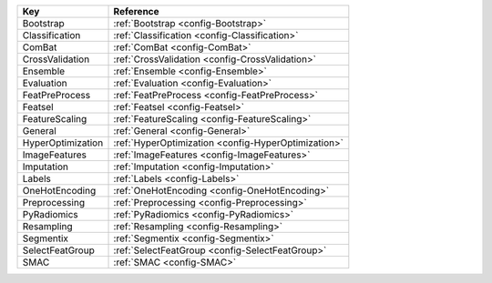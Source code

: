 ================= ===================================================
Key               Reference                                          
================= ===================================================
Bootstrap         :ref:`Bootstrap <config-Bootstrap>`                
Classification    :ref:`Classification <config-Classification>`      
ComBat            :ref:`ComBat <config-ComBat>`                      
CrossValidation   :ref:`CrossValidation <config-CrossValidation>`    
Ensemble          :ref:`Ensemble <config-Ensemble>`                  
Evaluation        :ref:`Evaluation <config-Evaluation>`              
FeatPreProcess    :ref:`FeatPreProcess <config-FeatPreProcess>`      
Featsel           :ref:`Featsel <config-Featsel>`                    
FeatureScaling    :ref:`FeatureScaling <config-FeatureScaling>`      
General           :ref:`General <config-General>`                    
HyperOptimization :ref:`HyperOptimization <config-HyperOptimization>`
ImageFeatures     :ref:`ImageFeatures <config-ImageFeatures>`        
Imputation        :ref:`Imputation <config-Imputation>`              
Labels            :ref:`Labels <config-Labels>`                      
OneHotEncoding    :ref:`OneHotEncoding <config-OneHotEncoding>`      
Preprocessing     :ref:`Preprocessing <config-Preprocessing>`        
PyRadiomics       :ref:`PyRadiomics <config-PyRadiomics>`            
Resampling        :ref:`Resampling <config-Resampling>`              
Segmentix         :ref:`Segmentix <config-Segmentix>`                
SelectFeatGroup   :ref:`SelectFeatGroup <config-SelectFeatGroup>`
SMAC              :ref:`SMAC <config-SMAC>`
================= ===================================================